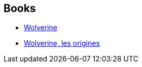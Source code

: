 :jbake-type: post
:jbake-status: published
:jbake-title: Wolverine: Miniseries
:jbake-tags: serie
:jbake-date: 2011-10-31
:jbake-depth: ../../
:jbake-uri: goodreads/series/Wolverine__Miniseries.adoc
:jbake-source: https://www.goodreads.com/series/232951
:jbake-style: goodreads goodreads-serie no-index

## Books
* link:../books/9780785123293.html[Wolverine]
* link:../books/9782809420111.html[Wolverine, les origines]
